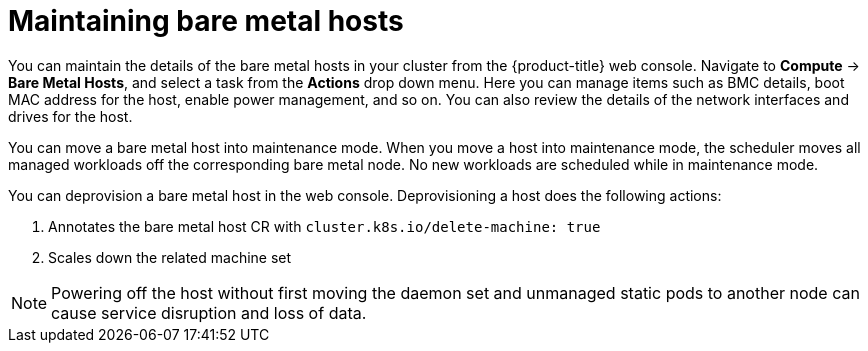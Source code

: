 // Module included in the following assemblies:
//
// scalability_and_performance/managing-bare-metal-hosts.adoc

[id="maintaining-bare-metal-hosts_{context}"]
= Maintaining bare metal hosts

[role="_abstract"]
You can maintain the details of the bare metal hosts in your cluster from the {product-title} web console. Navigate to *Compute* -> *Bare Metal Hosts*, and select a task from the *Actions* drop down menu. Here you can manage items such as BMC details, boot MAC address for the host, enable power management, and so on. You can also review the details of the network interfaces and drives for the host.

You can move a bare metal host into maintenance mode. When you move a host into maintenance mode, the scheduler moves all managed workloads off the corresponding bare metal node. No new workloads are scheduled while in maintenance mode.

You can deprovision a bare metal host in the web console. Deprovisioning a host does the following actions:

. Annotates the bare metal host CR with `cluster.k8s.io/delete-machine: true`
. Scales down the related machine set

[NOTE]
====
Powering off the host without first moving the daemon set and unmanaged static pods to another node can cause service disruption and loss of data.
====
